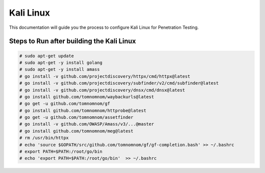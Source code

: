Kali Linux
====

This documentation will guide you the process to configure Kali Linux for Penetration Testing.
	
	
Steps to Run after building the Kali Linux
-----------------

.. code-block:: bash

	# sudo apt-get update
	# sudo apt-get -y install golang
	# sudo apt-get -y install amass
	# go install -v github.com/projectdiscovery/httpx/cmd/httpx@latest
	# go install -v github.com/projectdiscovery/subfinder/v2/cmd/subfinder@latest
	# go install -v github.com/projectdiscovery/dnsx/cmd/dnsx@latest
	# go install github.com/tomnomnom/waybackurls@latest
	# go get -u github.com/tomnomnom/gf
	# go install github.com/tomnomnom/httprobe@latest
	# go get -u github.com/tomnomnom/assetfinder
	# go install -v github.com/OWASP/Amass/v3/...@master
	# go install github.com/tomnomnom/meg@latest
	# rm /usr/bin/httpx	
	# echo 'source $GOPATH/src/github.com/tomnomnom/gf/gf-completion.bash' >> ~/.bashrc
	# export PATH=$PATH:/root/go/bin
	# echo 'export PATH=$PATH:/root/go/bin'  >> ~/.bashrc
	
	
